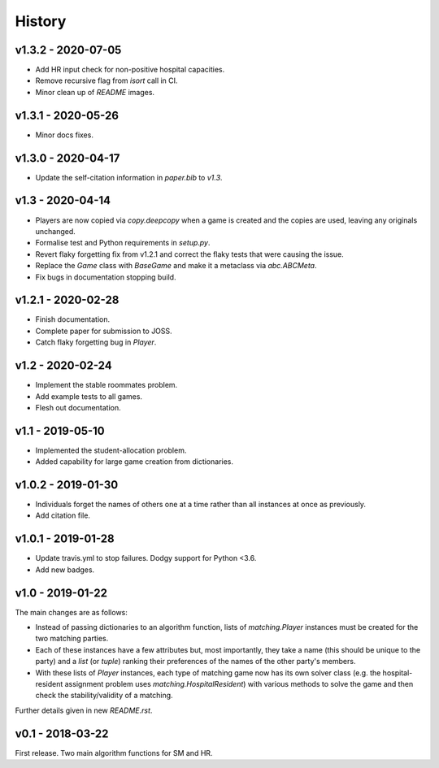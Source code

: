 History
=======

v1.3.2 - 2020-07-05
-------------------

- Add HR input check for non-positive hospital capacities.
- Remove recursive flag from `isort` call in CI.
- Minor clean up of `README` images.

v1.3.1 - 2020-05-26
-------------------

- Minor docs fixes.

v1.3.0 - 2020-04-17
-------------------

- Update the self-citation information in `paper.bib` to `v1.3`.

v1.3 - 2020-04-14
-----------------

- Players are now copied via `copy.deepcopy` when a game is created and the
  copies are used, leaving any originals unchanged.
- Formalise test and Python requirements in `setup.py`.
- Revert flaky forgetting fix from v1.2.1 and correct the flaky tests that were
  causing the issue.
- Replace the `Game` class with `BaseGame` and make it a metaclass via
  `abc.ABCMeta`.
- Fix bugs in documentation stopping build.

v1.2.1 - 2020-02-28
-------------------

- Finish documentation.
- Complete paper for submission to JOSS.
- Catch flaky forgetting bug in `Player`.

v1.2 - 2020-02-24
-----------------

- Implement the stable roommates problem.
- Add example tests to all games.
- Flesh out documentation.

v1.1 - 2019-05-10
-----------------

- Implemented the student-allocation problem.
- Added capability for large game creation from dictionaries.

v1.0.2 - 2019-01-30
-------------------

- Individuals forget the names of others one at a time rather than all instances
  at once as previously.
- Add citation file.

v1.0.1 - 2019-01-28
-------------------

- Update travis.yml to stop failures. Dodgy support for Python <3.6.
- Add new badges.

v1.0 - 2019-01-22
-----------------

The main changes are as follows:

- Instead of passing dictionaries to an algorithm function, lists of
  `matching.Player` instances must be created for the two matching parties.

- Each of these instances have a few attributes but, most importantly, they take
  a name (this should be unique to the party) and a `list` (or `tuple`) ranking
  their preferences of the names of the other party's members.

- With these lists of `Player` instances, each type of matching game now has its
  own solver class (e.g. the hospital-resident assignment problem uses
  `matching.HospitalResident`) with various methods to solve the game and then
  check the stability/validity of a matching.

Further details given in new `README.rst`.

v0.1 - 2018-03-22
-----------------

First release. Two main algorithm functions for SM and HR.

